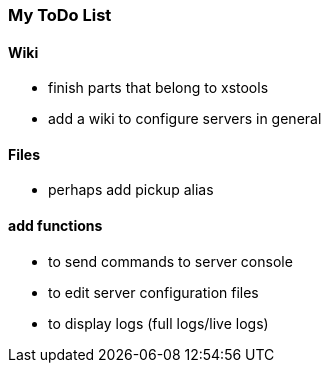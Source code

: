 === My ToDo List ===

==== Wiki ==== 

* finish parts that belong to xstools
* add a wiki to configure servers in general

==== Files ====

* perhaps add pickup alias

==== add functions ====
 
* to send commands to server console
* to edit server configuration files
* to display logs (full logs/live logs)
